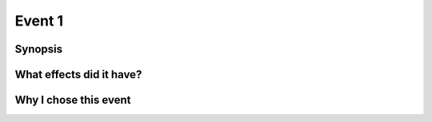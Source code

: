 Event 1
*******

Synopsis
========

What effects did it have?
=========================

Why I chose this event
======================

